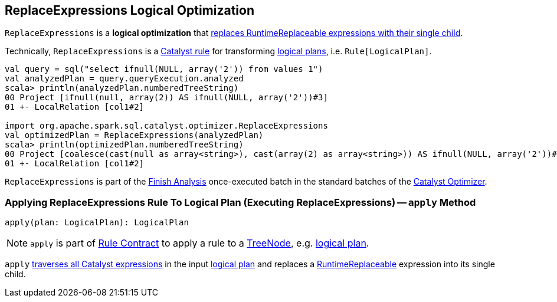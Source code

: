 == [[ReplaceExpressions]] ReplaceExpressions Logical Optimization

`ReplaceExpressions` is a *logical optimization* that <<apply, replaces RuntimeReplaceable expressions with their single child>>.

Technically, `ReplaceExpressions` is a link:spark-sql-catalyst-Rule.adoc[Catalyst rule] for transforming link:spark-sql-LogicalPlan.adoc[logical plans], i.e. `Rule[LogicalPlan]`.

[source, scala]
----
val query = sql("select ifnull(NULL, array('2')) from values 1")
val analyzedPlan = query.queryExecution.analyzed
scala> println(analyzedPlan.numberedTreeString)
00 Project [ifnull(null, array(2)) AS ifnull(NULL, array('2'))#3]
01 +- LocalRelation [col1#2]

import org.apache.spark.sql.catalyst.optimizer.ReplaceExpressions
val optimizedPlan = ReplaceExpressions(analyzedPlan)
scala> println(optimizedPlan.numberedTreeString)
00 Project [coalesce(cast(null as array<string>), cast(array(2) as array<string>)) AS ifnull(NULL, array('2'))#3]
01 +- LocalRelation [col1#2]
----

`ReplaceExpressions` is part of the link:spark-sql-Optimizer.adoc#Finish_Analysis[Finish Analysis] once-executed batch in the standard batches of the link:spark-sql-Optimizer.adoc[Catalyst Optimizer].

=== [[apply]] Applying ReplaceExpressions Rule To Logical Plan (Executing ReplaceExpressions) -- `apply` Method

[source, scala]
----
apply(plan: LogicalPlan): LogicalPlan
----

NOTE: `apply` is part of link:spark-sql-catalyst-Rule.adoc#apply[Rule Contract] to apply a rule to a link:spark-sql-catalyst-TreeNode.adoc[TreeNode], e.g. link:spark-sql-LogicalPlan.adoc[logical plan].

`apply` link:spark-sql-catalyst-QueryPlan.adoc#transformAllExpressions[traverses all Catalyst expressions] in the input link:spark-sql-LogicalPlan.adoc[logical plan] and replaces a link:spark-sql-Expression-RuntimeReplaceable.adoc[RuntimeReplaceable] expression into its single child.
